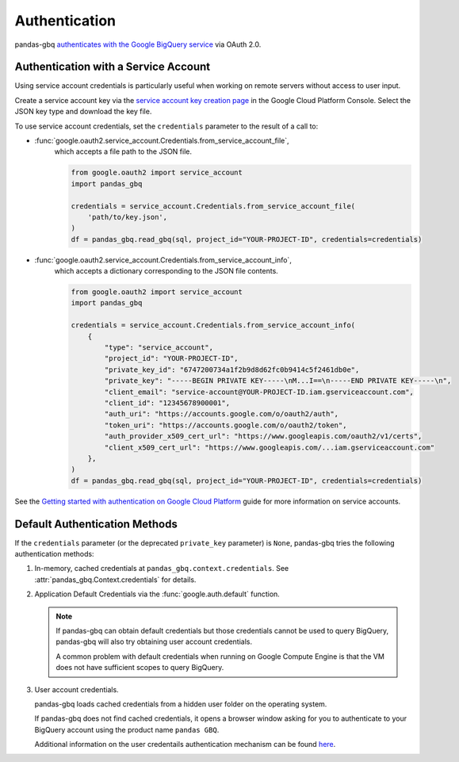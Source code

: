 Authentication
==============

pandas-gbq `authenticates with the Google BigQuery service
<https://cloud.google.com/bigquery/docs/authentication/>`_ via OAuth 2.0.

.. _authentication:


Authentication with a Service Account
--------------------------------------

Using service account credentials is particularly useful when working on
remote servers without access to user input.

Create a service account key via the `service account key creation page
<https://console.cloud.google.com/apis/credentials/serviceaccountkey>`_ in
the Google Cloud Platform Console. Select the JSON key type and download the
key file.

To use service account credentials, set the ``credentials`` parameter to the result of a call to:

* :func:`google.oauth2.service_account.Credentials.from_service_account_file`,
    which accepts a file path to the JSON file.

    .. code:: python

        from google.oauth2 import service_account
        import pandas_gbq

        credentials = service_account.Credentials.from_service_account_file(
            'path/to/key.json',
        )
        df = pandas_gbq.read_gbq(sql, project_id="YOUR-PROJECT-ID", credentials=credentials)

* :func:`google.oauth2.service_account.Credentials.from_service_account_info`,
    which accepts a dictionary corresponding to the JSON file contents.

    .. code:: python

        from google.oauth2 import service_account
        import pandas_gbq

        credentials = service_account.Credentials.from_service_account_info(
            {
                "type": "service_account",
                "project_id": "YOUR-PROJECT-ID",
                "private_key_id": "6747200734a1f2b9d8d62fc0b9414c5f2461db0e",
                "private_key": "-----BEGIN PRIVATE KEY-----\nM...I==\n-----END PRIVATE KEY-----\n",
                "client_email": "service-account@YOUR-PROJECT-ID.iam.gserviceaccount.com",
                "client_id": "12345678900001",
                "auth_uri": "https://accounts.google.com/o/oauth2/auth",
                "token_uri": "https://accounts.google.com/o/oauth2/token",
                "auth_provider_x509_cert_url": "https://www.googleapis.com/oauth2/v1/certs",
                "client_x509_cert_url": "https://www.googleapis.com/...iam.gserviceaccount.com"
            },
        )
        df = pandas_gbq.read_gbq(sql, project_id="YOUR-PROJECT-ID", credentials=credentials)

See the `Getting started with authentication on Google Cloud Platform
<https://cloud.google.com/docs/authentication/getting-started>`_ guide for
more information on service accounts.

Default Authentication Methods
------------------------------

If the ``credentials`` parameter (or the deprecated ``private_key``
parameter) is ``None``, pandas-gbq tries the following authentication
methods:

1. In-memory, cached credentials at ``pandas_gbq.context.credentials``. See
   :attr:`pandas_gbq.Context.credentials` for details.

2. Application Default Credentials via the :func:`google.auth.default`
   function.

   .. note::

       If pandas-gbq can obtain default credentials but those credentials
       cannot be used to query BigQuery, pandas-gbq will also try obtaining
       user account credentials.

       A common problem with default credentials when running on Google
       Compute Engine is that the VM does not have sufficient scopes to query
       BigQuery.

3. User account credentials.

   pandas-gbq loads cached credentials from a hidden user folder on the
   operating system.

   If pandas-gbq does not find cached credentials, it opens a browser window
   asking for you to authenticate to your BigQuery account using the product
   name ``pandas GBQ``.

   Additional information on the user credentails authentication mechanism
   can be found `here
   <https://developers.google.com/identity/protocols/OAuth2#clientside/>`__.
